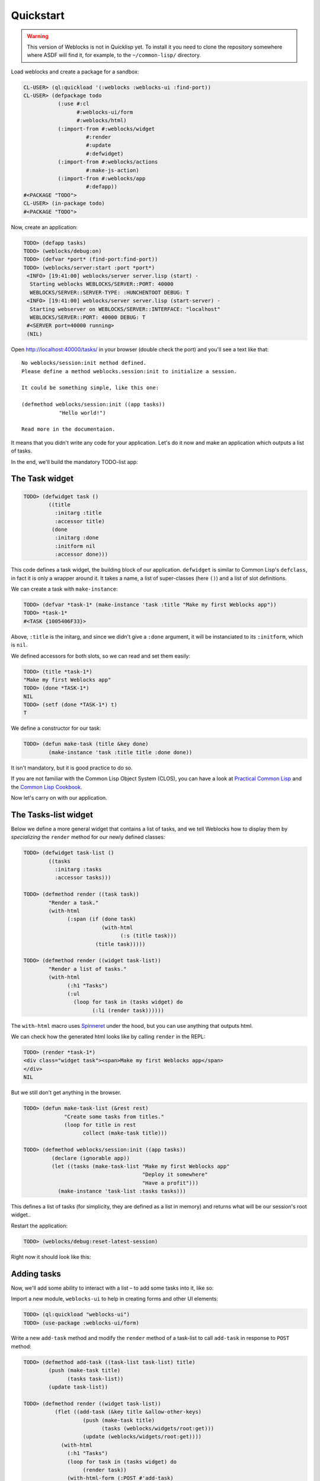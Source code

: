 ============
 Quickstart
============

.. warning:: This version of Weblocks is not in Quicklisp yet. To
             install it you need to clone the repository somewhere where
             ASDF will find it, for example, to the ``~/common-lisp/`` directory.


Load weblocks and create a package for a sandbox:

.. code-block:: common-lisp-repl

   CL-USER> (ql:quickload '(:weblocks :weblocks-ui :find-port))
   CL-USER> (defpackage todo
              (:use #:cl
                    #:weblocks-ui/form
                    #:weblocks/html)
              (:import-from #:weblocks/widget
                       #:render
                       #:update
                       #:defwidget)
              (:import-from #:weblocks/actions
                       #:make-js-action)
              (:import-from #:weblocks/app
                       #:defapp))
   #<PACKAGE "TODO">
   CL-USER> (in-package todo)
   #<PACKAGE "TODO">

Now, create an application:

.. code-block:: common-lisp-repl

   TODO> (defapp tasks)
   TODO> (weblocks/debug:on)
   TODO> (defvar *port* (find-port:find-port))
   TODO> (weblocks/server:start :port *port*)
    <INFO> [19:41:00] weblocks/server server.lisp (start) -
     Starting weblocks WEBLOCKS/SERVER::PORT: 40000
     WEBLOCKS/SERVER::SERVER-TYPE: :HUNCHENTOOT DEBUG: T
    <INFO> [19:41:00] weblocks/server server.lisp (start-server) -
     Starting webserver on WEBLOCKS/SERVER::INTERFACE: "localhost"
     WEBLOCKS/SERVER::PORT: 40000 DEBUG: T
    #<SERVER port=40000 running>
    (NIL)

Open `<http://localhost:40000/tasks/>`_ in your browser (double check the port) and you'll see a
text like that::

  No weblocks/session:init method defined.
  Please define a method weblocks.session:init to initialize a session.

  It could be something simple, like this one:

  (defmethod weblocks/session:init ((app tasks))
              "Hello world!")

  Read more in the documentaion.

It means that you didn't write any code for your application. Let's do
it now and make an application which outputs a list of tasks.

In the end, we'll build the mandatory TODO-list app:

.. image:: _static/quickstart-check-task.gif
   :align: center
   :alt: the TODO-list app in Weblocks.


The Task widget
===============

.. code-block:: common-lisp-repl

   TODO> (defwidget task ()
           ((title
             :initarg :title
             :accessor title)
            (done
             :initarg :done
             :initform nil
             :accessor done)))

This code defines a task widget, the building block of our
application. ``defwidget`` is similar to Common Lisp's ``defclass``,
in fact it is only a wrapper around it. It takes a name, a list of
super-classes (here ``()``) and a list of slot definitions.

We can create a task with ``make-instance``:

.. code-block:: common-lisp-repl

   TODO> (defvar *task-1* (make-instance 'task :title "Make my first Weblocks app"))
   TODO> *task-1*
   #<TASK {1005406F33}>

Above, ``:title`` is the initarg, and since we didn't give a ``:done``
argument, it will be instanciated to its ``:initform``, which is ``nil``.

We defined accessors for both slots, so we can read and set them easily:

.. code-block:: common-lisp-repl

   TODO> (title *task-1*)
   "Make my first Weblocks app"
   TODO> (done *TASK-1*)
   NIL
   TODO> (setf (done *TASK-1*) t)
   T

We define a constructor for our task:

.. code-block:: common-lisp-repl

    TODO> (defun make-task (title &key done)
            (make-instance 'task :title title :done done))

It isn't mandatory, but it is good practice to do so.


If you are not familiar with the Common Lisp Object System (CLOS), you
can have a look at `Practical Common Lisp <http://www.gigamonkeys.com/book/object-reorientation-classes.html>`_
and the `Common Lisp Cookbook <https://lispcookbook.github.io/cl-cookbook/clos.html>`_.

Now let's carry on with our application.


The Tasks-list widget
=====================

Below we define a more general widget that contains a list of tasks,
and we tell Weblocks how to display them by *specializing* the
``render`` method for our newly defined classes:

.. code-block:: common-lisp-repl

    TODO> (defwidget task-list ()
            ((tasks
              :initarg :tasks
              :accessor tasks)))

    TODO> (defmethod render ((task task))
            "Render a task."
            (with-html
                  (:span (if (done task)
                             (with-html
                                   (:s (title task)))
                           (title task)))))

    TODO> (defmethod render ((widget task-list))
            "Render a list of tasks."
            (with-html
                  (:h1 "Tasks")
                  (:ul
                    (loop for task in (tasks widget) do
                          (:li (render task))))))


The ``with-html`` macro uses
`Spinneret <https://github.com/ruricolist/spinneret/>`_ under the hood,
but you can use anything that outputs html.

We can check how the generated html looks like by calling ``render`` in the REPL:

.. code-block:: common-lisp-repl

    TODO> (render *task-1*)
    <div class="widget task"><span>Make my first Weblocks app</span>
    </div>
    NIL


But we still don't get anything in the browser.


.. code-block:: common-lisp-repl

    TODO> (defun make-task-list (&rest rest)
                 "Create some tasks from titles."
                 (loop for title in rest
                       collect (make-task title)))

    TODO> (defmethod weblocks/session:init ((app tasks))
             (declare (ignorable app))
             (let ((tasks (make-task-list "Make my first Weblocks app"
                                          "Deploy it somewhere"
                                          "Have a profit")))
               (make-instance 'task-list :tasks tasks)))


This defines a list of tasks (for simplicity, they are defined as a
list in memory) and returns what will be our session's root widget..

Restart the application:

.. code-block:: common-lisp-repl

   TODO> (weblocks/debug:reset-latest-session)

Right now it should look like this:

.. image:: _static/quickstart-list.png
   :align: center
   :alt: Our first list of tasks.


Adding tasks
============

Now, we'll add some ability to interact with a list – to add some tasks
into it, like so:

.. image:: _static/quickstart-add-task.gif
   :align: center
   :alt: Adding tasks in our TODO-list interactively.

Import a new module, ``weblocks-ui`` to help in creating forms and other UI elements:

.. code-block:: common-lisp-repl

   TODO> (ql:quickload "weblocks-ui")
   TODO> (use-package :weblocks-ui/form)

Write a new ``add-task`` method and modify the ``render`` method of a
task-list to call ``add-task`` in response to ``POST`` method:

.. code-block:: common-lisp-repl

    TODO> (defmethod add-task ((task-list task-list) title)
            (push (make-task title)
                  (tasks task-list))
            (update task-list))

    TODO> (defmethod render ((widget task-list))
              (flet ((add-task (&key title &allow-other-keys)
                       (push (make-task title)
                             (tasks (weblocks/widgets/root:get)))
                       (update (weblocks/widgets/root:get))))
                (with-html
                  (:h1 "Tasks")
                  (loop for task in (tasks widget) do
                       (render task))
                  (with-html-form (:POST #'add-task)
                    (:input :type "text"
                            :name "title"
                            :placeholder "Task's title")
                    (:input :type "submit"
                            :value "Add")))))

    TODO> (weblocks/debug:reset-latest-session)


The method ``add-task`` does only two simple things:

- it adds a task into a list;
- it tells Weblocks that our task list should be redrawn.

This second point is really important because it allows Weblocks to render
necessary parts of the page on the server and to inject it into the HTML DOM
in the browser. Here it rerenders the task-list widget, but we can as well ``update``
a specific task widget, as we'll do soon.

We are calling ``add-task`` from a lambda function to catch a
``task-list`` in a closure and make it availabe when weblocks will
process AJAX request with ``POST`` parameters later.

Another block in our new version of ``render`` of a `task-list` is the form:

.. code-block:: common-lisp

   (with-html-form (:POST #'add-task)
      (:input :type "text"
       :name "task"
       :placeholder "Task's title")
      (:input :type "submit"
       :value "Add"))

It defines a text field, a submit button and an action to perform on
form submit.

.. note:: This is really amazing!

          With Weblocks, you can handle all the business logic
          server-side, because an action can be any lisp function, even an
          anonymous lambda, closuring all necessary variables.

Restart the application and reload the page. Test your form now and see in a
`Webinspector`_ how Weblocks sends requests to the server and receives
HTML code with rendered HTML block.

Now we'll make our application really useful – we'll add code to toggle the tasks' status.


Toggle tasks
============

.. code-block:: common-lisp-repl

    TODO> (defmethod toggle ((task task))
            (setf (done task)
                  (if (done task)
                      nil
                      t))
            (update task))

    TODO> (defmethod render ((task task))
            (with-html
              (:p (:input :type "checkbox"
                :checked (done task)
                :onclick (make-js-action
                          (lambda (&key &allow-other-keys)
                            (toggle task))))
                  (:span (if (done task)
                       (with-html
                             ;; strike
                             (:s (title task)))
                     (title task))))))


We defined a small helper to toggle the ``done`` attribute, and we've
modified our task rendering function by adding a code to render a
checkbox with an anonymous lisp function, attached to its
``onclick`` attribute.

The function ``make-js-action`` returns a Javascript code, which calls
back a lisp lambda function when evaluated in the browser.  And
because ``toggle`` updates a Task widget, Weblocks returns on this
callback a new prerendered HTML for this one task only.


What is next?
=============

As a homework:

1. Play with lambdas and add a "Delete" button next after
   each task.
2. Add the ability to sort tasks by name or by completion flag.
3. Save tasks in a database (the `Cookbook <https://lispcookbook.github.io/cl-cookbook/databases.html>`_ might help).
4. Read the rest of the documentation and make a real application, using the full
   power of Common Lisp.

.. _Webinspector: https://developers.google.com/web/tools/chrome-devtools/inspect-styles/
